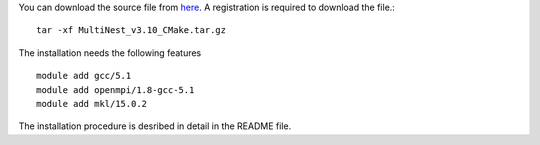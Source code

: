 You can download the source file from  `here <http://ccpforge.cse.rl.ac.uk/gf/project/multinest/frs/>`_. A registration is required to download the file.::

  tar -xf MultiNest_v3.10_CMake.tar.gz

The installation needs the following features ::
  
  module add gcc/5.1 
  module add openmpi/1.8-gcc-5.1
  module add mkl/15.0.2

The installation procedure is desribed in detail in the README file.                                                                                                    
